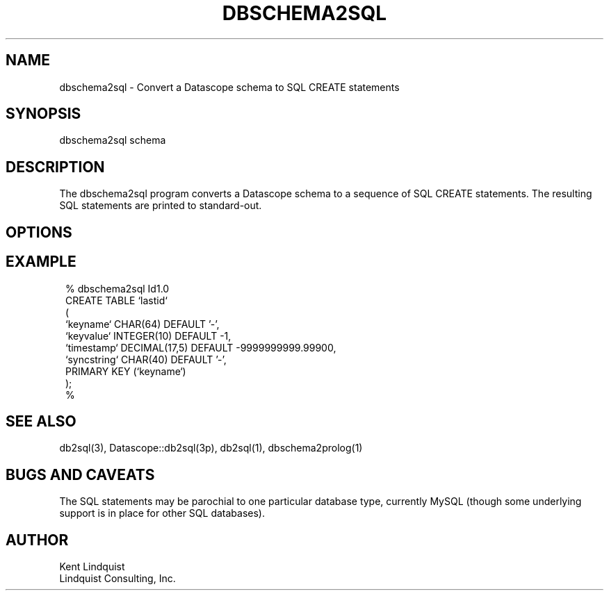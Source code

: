 .TH DBSCHEMA2SQL 1
.SH NAME
dbschema2sql \- Convert a Datascope schema to SQL CREATE statements
.SH SYNOPSIS
.nf
dbschema2sql schema
.fi
.SH DESCRIPTION
The dbschema2sql program converts a Datascope schema to a sequence of SQL CREATE statements. 
The resulting SQL statements are printed to standard-out. 
.SH OPTIONS
.SH EXAMPLE
.in 2c
.ft CW
.nf
% dbschema2sql Id1.0
CREATE TABLE `lastid`
  (
  `keyname`     CHAR(64) DEFAULT '-',
  `keyvalue`    INTEGER(10) DEFAULT -1,
  `timestamp`   DECIMAL(17,5) DEFAULT -9999999999.99900,
  `syncstring`  CHAR(40) DEFAULT '-',
  PRIMARY KEY (`keyname`)
  );
% 
.fi
.ft R
.in
.SH "SEE ALSO"
.nf
db2sql(3), Datascope::db2sql(3p), db2sql(1), dbschema2prolog(1)
.fi
.SH "BUGS AND CAVEATS"
The SQL statements may be parochial to one particular database type, currently MySQL (though some 
underlying support is in place for other SQL databases).
.SH AUTHOR
.nf
Kent Lindquist
Lindquist Consulting, Inc. 
.fi
